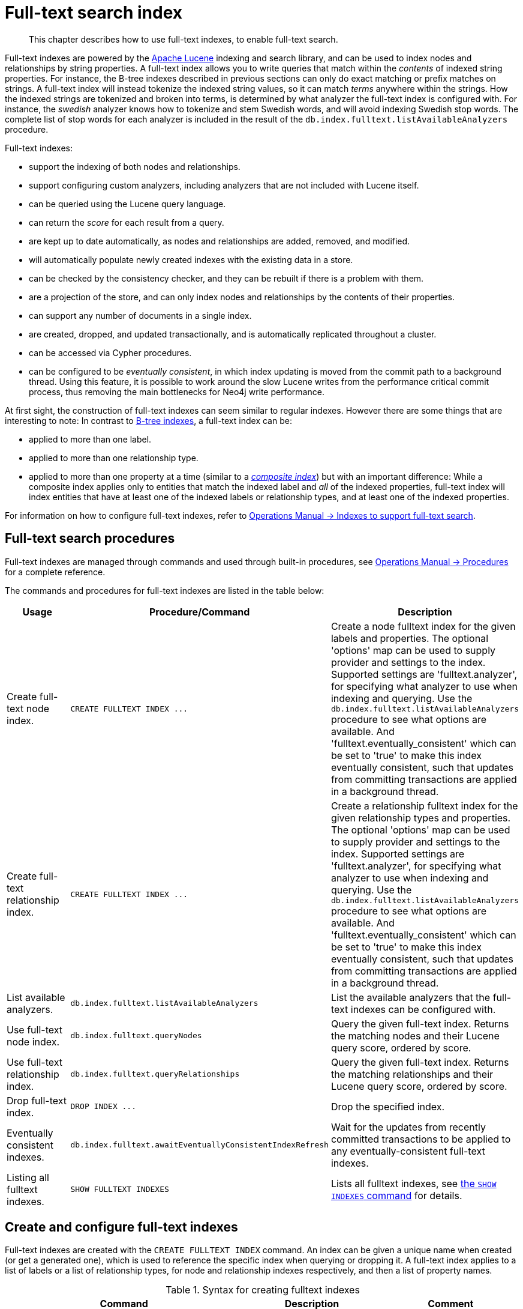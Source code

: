 :description: This chapter describes how to use full-text indexes, to enable full-text search.

[[administration-indexes-fulltext-search]]
= Full-text search index

[abstract]
--
This chapter describes how to use full-text indexes, to enable full-text search.
--

Full-text indexes are powered by the link:https://lucene.apache.org/[Apache Lucene] indexing and search library, and can be used to index nodes and relationships by string properties.
A full-text index allows you to write queries that match within the _contents_ of indexed string properties.
For instance, the B-tree indexes described in previous sections can only do exact matching or prefix matches on strings.
A full-text index will instead tokenize the indexed string values, so it can match _terms_ anywhere within the strings.
How the indexed strings are tokenized and broken into terms, is determined by what analyzer the full-text index is configured with.
For instance, the _swedish_ analyzer knows how to tokenize and stem Swedish words, and will avoid indexing Swedish stop words.
The complete list of stop words for each analyzer is included in the result of the `db.index.fulltext.listAvailableAnalyzers` procedure.


Full-text indexes:

* support the indexing of both nodes and relationships.
* support configuring custom analyzers, including analyzers that are not included with Lucene itself.
* can be queried using the Lucene query language.
* can return the _score_ for each result from a query.
* are kept up to date automatically, as nodes and relationships are added, removed, and modified.
* will automatically populate newly created indexes with the existing data in a store.
* can be checked by the consistency checker, and they can be rebuilt if there is a problem with them.
* are a projection of the store, and can only index nodes and relationships by the contents of their properties.
* can support any number of documents in a single index.
* are created, dropped, and updated transactionally, and is automatically replicated throughout a cluster.
* can be accessed via Cypher procedures.
* can be configured to be _eventually consistent_, in which index updating is moved from the commit path to a background thread.
Using this feature, it is possible to work around the slow Lucene writes from the performance critical commit process, thus removing the main bottlenecks for Neo4j write performance.

At first sight, the construction of full-text indexes can seem similar to regular indexes.
However there are some things that are interesting to note:
In contrast to xref::indexes-for-search-performance.adoc[B-tree indexes], a full-text index can be:

* applied to more than one label.
* applied to more than one relationship type.
* applied to more than one property at a time (similar to a xref::indexes-for-search-performance.adoc#administration-indexes-create-a-composite-b-tree-index-for-nodes[_composite index_]) but with an important difference:
While a composite index applies only to entities that match the indexed label and _all_ of the indexed properties, full-text index will index entities that have at least one of the indexed labels or relationship types, and at least one of the indexed properties.

For information on how to configure full-text indexes, refer to xref:4.4@operations-manual:ROOT:performance/index-configuration/index.adoc#index-configuration-fulltext[Operations Manual -> Indexes to support full-text search].


[[administration-indexes-fulltext-search-manage]]
== Full-text search procedures

Full-text indexes are managed through commands and used through built-in procedures, see xref:4.4@operations-manual:ROOT:reference/procedures/index.adoc[Operations Manual -> Procedures] for a complete reference.

The commands and procedures for full-text indexes are listed in the table below:


[options="header"]
|===
| Usage | Procedure/Command | Description

| Create full-text node index.
| `+CREATE FULLTEXT INDEX ...+`
| Create a node fulltext index for the given labels and properties.
The optional 'options' map can be used to supply provider and settings to the index.
Supported settings are 'fulltext.analyzer', for specifying what analyzer to use when indexing and querying.
Use the `db.index.fulltext.listAvailableAnalyzers` procedure to see what options are available.
And 'fulltext.eventually_consistent' which can be set to 'true' to make this index eventually consistent, such that updates from committing transactions are applied in a background thread.

| Create full-text relationship index.
| `+CREATE FULLTEXT INDEX ...+`
a|
Create a relationship fulltext index for the given relationship types and properties.
The optional 'options' map can be used to supply provider and settings to the index.
Supported settings are 'fulltext.analyzer', for specifying what analyzer to use when indexing and querying.
Use the `db.index.fulltext.listAvailableAnalyzers` procedure to see what options are available.
And 'fulltext.eventually_consistent' which can be set to 'true' to make this index eventually consistent, such that updates from committing transactions are applied in a background thread.

| List available analyzers.
| `db.index.fulltext.listAvailableAnalyzers`
| List the available analyzers that the full-text indexes can be configured with.

| Use full-text node index.
| `db.index.fulltext.queryNodes`
| Query the given full-text index. Returns the matching nodes and their Lucene query score, ordered by score.

| Use full-text relationship index.
| `db.index.fulltext.queryRelationships`
| Query the given full-text index. Returns the matching relationships and their Lucene query score, ordered by score.

| Drop full-text index.
| `+DROP INDEX ...+`
| Drop the specified index.

| Eventually consistent indexes.
| `db.index.fulltext.awaitEventuallyConsistentIndexRefresh`
| Wait for the updates from recently committed transactions to be applied to any eventually-consistent full-text indexes.

| Listing all fulltext indexes.
| `SHOW FULLTEXT INDEXES`
| Lists all fulltext indexes, see xref::indexes-for-search-performance.adoc#administration-indexes-list-indexes[the `SHOW INDEXES` command] for details.

|===


[[administration-indexes-fulltext-search-create-and-configure]]
== Create and configure full-text indexes

Full-text indexes are created with the `CREATE FULLTEXT INDEX` command.
An index can be given a unique name when created (or get a generated one), which is used to reference the specific index when querying or dropping it.
A full-text index applies to a list of labels or a list of relationship types, for node and relationship indexes respectively, and then a list of property names.

.Syntax for creating fulltext indexes
[options="header", width="100%", cols="5a, 3, 3a"]
|===
| Command | Description | Comment

| [source, cypher, role=noplay, indent=0]
----
CREATE FULLTEXT INDEX [index_name] [IF NOT EXISTS]
FOR (n:LabelName["\|" ...])
ON EACH "[" n.propertyName[, ...] "]"
[OPTIONS "{" option: value[, ...] "}"]
----
| Create a fulltext index on nodes.
.2+.^| Best practice is to give the index a name when it is created. This name is needed for both dropping and querying the index.
If the index is not explicitly named, it will get an auto-generated name.

The index name must be unique among all indexes and constraints.

Index provider and configuration can be specified using the `OPTIONS` clause.

The command is optionally idempotent, with the default behavior to throw an error if you attempt to create the same index twice.
With `IF NOT EXISTS`, no error is thrown and nothing happens should an index with the same name, schema or both already exist.
It may still throw an error should a constraint with the same name exist.

| [source, cypher, role=noplay, indent=0]
----
CREATE FULLTEXT INDEX [index_name] [IF NOT EXISTS]
FOR ()-"["r:TYPE_NAME["\|" ...]"]"-()
ON EACH "[" r.propertyName[, ...] "]"
[OPTIONS "{" option: value[, ...] "}"]
----
| Create a fulltext index on relationships.

|===


.+CREATE FULLTEXT INDEX+
======

For instance, if we have a movie with a title.

////
CREATE (m:Movie {title: "The Matrix"}) RETURN m.title
CREATE (:Movie {title: "Full Metal Jacket"}), (:Movie {title: "The Jacket"}), (:Movie {title: "Yellow Jacket"}), (:Movie {title: "Full Moon High"}), (:Movie {title: "Metallica Through The Never", description: "The movie follows the young roadie Trip through his surreal adventure with the band."})
CREATE FULLTEXT INDEX titlesAndDescriptions FOR (n:Movie|Book) ON EACH [n.title, n.description]
CALL db.awaitIndexes(1000)
////

.Query
[source, cypher, indent=0]
----
CREATE (m:Movie {title: "The Matrix"}) RETURN m.title
----

.Result
[role="queryresult",options="header,footer",cols="1*<m"]
|===

| +m.title+
| +"The Matrix"+
1+d|Rows: 1 +
Nodes created: 1 +
Properties set: 1 +
Labels added: 1

|===

And we have a full-text index on the `title` and `description` properties of movies and books.

////
CREATE (m:Movie {title: "The Matrix"}) RETURN m.title
CREATE (:Movie {title: "Full Metal Jacket"}), (:Movie {title: "The Jacket"}), (:Movie {title: "Yellow Jacket"}), (:Movie {title: "Full Moon High"}), (:Movie {title: "Metallica Through The Never", description: "The movie follows the young roadie Trip through his surreal adventure with the band."})
CREATE FULLTEXT INDEX titlesAndDescriptions FOR (n:Movie|Book) ON EACH [n.title, n.description]
CALL db.awaitIndexes(1000)
////

.Query
[source, cypher, indent=0]
----
CREATE FULLTEXT INDEX titlesAndDescriptions FOR (n:Movie|Book) ON EACH [n.title, n.description]
----

Then our movie node from above will be included in the index, even though it only has one of the indexed labels, and only one of the indexed properties:

////
CREATE (m:Movie {title: "The Matrix"}) RETURN m.title
CREATE (:Movie {title: "Full Metal Jacket"}), (:Movie {title: "The Jacket"}), (:Movie {title: "Yellow Jacket"}), (:Movie {title: "Full Moon High"}), (:Movie {title: "Metallica Through The Never", description: "The movie follows the young roadie Trip through his surreal adventure with the band."})
CREATE FULLTEXT INDEX titlesAndDescriptions FOR (n:Movie|Book) ON EACH [n.title, n.description]
CALL db.awaitIndexes(1000)
////

.Query
[source, cypher, indent=0]
----
CALL db.index.fulltext.queryNodes("titlesAndDescriptions", "matrix") YIELD node, score
RETURN node.title, node.description, score
----

.Result
[role="queryresult",options="header,footer",cols="3*<m"]
|===

| +node.title+ | +node.description+ | +score+
| +"The Matrix"+ | +<null>+ | +0.7799721956253052+
3+d|Rows: 1

|===

The same is true for full-text indexes on relationships.
Though a relationship can only have one type, a relationship full-text index can index multiple types, and all relationships will be included that match one of the relationship types, and at least one of the indexed properties.

======


The `CREATE FULLTEXT INDEX` command take an optional clause, called `options`. This have two parts, the `indexProvider` and `indexConfig`.
The provider can only have the default value, `'fulltext-1.0'`.
The `indexConfig` is a map from string to string and booleans, and can be used to set index-specific configuration settings.
The `fulltext.analyzer` setting can be used to configure an index-specific analyzer.
The possible values for the `fulltext.analyzer` setting can be listed with the `db.index.fulltext.listAvailableAnalyzers` procedure.
The `fulltext.eventually_consistent` setting, if set to `true`, will put the index in an _eventually consistent_ update mode.
This means that updates will be applied in a background thread "as soon as possible", instead of during transaction commit like other indexes.


.+CREATE FULLTEXT INDEX+
======

////
CREATE (m:Movie {title: "The Matrix"}) RETURN m.title
CREATE (:Movie {title: "Full Metal Jacket"}), (:Movie {title: "The Jacket"}), (:Movie {title: "Yellow Jacket"}), (:Movie {title: "Full Moon High"}), (:Movie {title: "Metallica Through The Never", description: "The movie follows the young roadie Trip through his surreal adventure with the band."})
CREATE FULLTEXT INDEX titlesAndDescriptions FOR (n:Movie|Book) ON EACH [n.title, n.description]
CALL db.awaitIndexes(1000)
////

.Query
[source, cypher, indent=0]
----
CREATE FULLTEXT INDEX taggedByRelationshipIndex FOR ()-[r:TAGGED_AS]-() ON EACH [r.taggedByUser]
OPTIONS {
  indexConfig: {
    `fulltext.analyzer`: 'url_or_email',
    `fulltext.eventually_consistent`: true
  }
}
----

In this example, an eventually consistent relationship full-text index is created for the `TAGGED_AS` relationship type, and the `taggedByUser` property, and the index uses the `url_or_email` analyzer.
This could, for instance, be a system where people are assigning tags to documents, and where the index on the `taggedByUser` property will allow them to quickly find all of the documents they have tagged.
Had it not been for the relationship index, one would have had to add artificial connective nodes between the tags and the documents in the data model, just so these nodes could be indexed.

.Result
[role="queryresult",options="footer",cols="1*<m"]
|===

1+|(empty result)
1+d|Rows: 0 +
Indexes added: 1

|===

======


[[administration-indexes-fulltext-search-query]]
== Query full-text indexes

Full-text indexes will, in addition to any exact matches, also return _approximate_ matches to a given query.
Both the property values that are indexed, and the queries to the index, are processed through the analyzer such that the index can find that don't _exactly_ matches.
The `score` that is returned alongside each result entry, represents how well the index thinks that entry matches the given query.
The results are always returned in _descending score order_, where the best matching result entry is put first.


.Query full-text
======

To illustrate, in the example below, we search our movie database for `"Full Metal Jacket"`, and even though there is an exact match as the first result, we also get three other less interesting results:

////
CREATE (m:Movie {title: "The Matrix"}) RETURN m.title
CREATE (:Movie {title: "Full Metal Jacket"}), (:Movie {title: "The Jacket"}), (:Movie {title: "Yellow Jacket"}), (:Movie {title: "Full Moon High"}), (:Movie {title: "Metallica Through The Never", description: "The movie follows the young roadie Trip through his surreal adventure with the band."})
CREATE FULLTEXT INDEX titlesAndDescriptions FOR (n:Movie|Book) ON EACH [n.title, n.description]
CALL db.awaitIndexes(1000)
////

.Query
[source, cypher, indent=0]
----
CALL db.index.fulltext.queryNodes("titlesAndDescriptions", "Full Metal Jacket") YIELD node, score
RETURN node.title, score
----

.Result
[role="queryresult",options="header,footer",cols="2*<m"]
|===

| +node.title+ | +score+
| +"Full Metal Jacket"+ | +1.411118507385254+
| +"Full Moon High"+ | +0.44524085521698+
| +"Yellow Jacket"+ | +0.3509605824947357+
| +"The Jacket"+ | +0.3509605824947357+
2+d|Rows: 4

|===

======


Full-text indexes are powered by the link:https://lucene.apache.org/[Apache Lucene] indexing and search library.
This means that we can use Lucene's full-text query language to express what we wish to search for.
For instance, if we are only interested in exact matches, then we can quote the string we are searching for.


.Query full-text
======

////
CREATE (m:Movie {title: "The Matrix"}) RETURN m.title
CREATE (:Movie {title: "Full Metal Jacket"}), (:Movie {title: "The Jacket"}), (:Movie {title: "Yellow Jacket"}), (:Movie {title: "Full Moon High"}), (:Movie {title: "Metallica Through The Never", description: "The movie follows the young roadie Trip through his surreal adventure with the band."})
CREATE FULLTEXT INDEX titlesAndDescriptions FOR (n:Movie|Book) ON EACH [n.title, n.description]
CALL db.awaitIndexes(1000)
////

.Query
[source, cypher, indent=0]
----
CALL db.index.fulltext.queryNodes("titlesAndDescriptions", '"Full Metal Jacket"') YIELD node, score
RETURN node.title, score
----

When we put "Full Metal Jacket" in quotes, Lucene only gives us exact matches.

.Result
[role="queryresult",options="header,footer",cols="2*<m"]
|===
| +node.title+ | +score+
| +"Full Metal Jacket"+ | +1.411118507385254+
2+d|Rows: 1
|===

======


Lucene also allows us to use logical operators, such as `AND` and `OR`, to search for terms.


.Query full-text
======

////
CREATE (m:Movie {title: "The Matrix"}) RETURN m.title
CREATE (:Movie {title: "Full Metal Jacket"}), (:Movie {title: "The Jacket"}), (:Movie {title: "Yellow Jacket"}), (:Movie {title: "Full Moon High"}), (:Movie {title: "Metallica Through The Never", description: "The movie follows the young roadie Trip through his surreal adventure with the band."})
CREATE FULLTEXT INDEX titlesAndDescriptions FOR (n:Movie|Book) ON EACH [n.title, n.description]
CALL db.awaitIndexes(1000)
////

.Query
[source, cypher, indent=0]
----
CALL db.index.fulltext.queryNodes("titlesAndDescriptions", 'full AND metal') YIELD node, score
RETURN node.title, score
----

Only the `Full Metal Jacket` movie in our database has both the words `full` and `metal`.

.Result
[role="queryresult",options="header,footer",cols="2*<m"]
|===

| +node.title+ | +score+
| +"Full Metal Jacket"+ | +1.1113792657852173+
2+d|Rows: 1

|===

======


It is also possible to search for only specific properties, by putting the property name and a colon in front of the text being searched for.


.Query full-text
======

////
CREATE (m:Movie {title: "The Matrix"}) RETURN m.title
CREATE (:Movie {title: "Full Metal Jacket"}), (:Movie {title: "The Jacket"}), (:Movie {title: "Yellow Jacket"}), (:Movie {title: "Full Moon High"}), (:Movie {title: "Metallica Through The Never", description: "The movie follows the young roadie Trip through his surreal adventure with the band."})
CREATE FULLTEXT INDEX titlesAndDescriptions FOR (n:Movie|Book) ON EACH [n.title, n.description]
CALL db.awaitIndexes(1000)
////

.Query
[source, cypher, indent=0]
----
CALL db.index.fulltext.queryNodes("titlesAndDescriptions", 'description:"surreal adventure"') YIELD node, score
RETURN node.title, node.description, score
----

.Result
[role="queryresult",options="header,footer",cols="3*<m"]
|===

| +node.title+ | +node.description+ | +score+
| +"Metallica Through The Never"+ | +"The movie follows the young roadie Trip through his surreal adventure with the band."+ | +0.2615291476249695+
3+d|Rows: 1

|===

======

A complete description of the Lucene query syntax can be found in the link:https://lucene.apache.org/core/8_2_0/queryparser/org/apache/lucene/queryparser/classic/package-summary.html#package.description[Lucene documentation].


[[administration-indexes-fulltext-search-drop]]
== Drop full-text indexes

A full-text node index is dropped by using the xref::indexes-for-search-performance.adoc#administration-indexes-drop-an-index[same command as for other indexes], `DROP INDEX`.


.+DROP INDEX+
======

In the following example, we will drop the `taggedByRelationshipIndex` that we created previously:

////
CREATE (m:Movie {title: "The Matrix"}) RETURN m.title
CREATE
(:Movie {title: "Full Metal Jacket"}),
(:Movie {title: "The Jacket"}),
(:Movie {title: "Yellow Jacket"}),
(:Movie {title: "Full Moon High"}),
(:Movie {title: "Metallica Through The Never", description: "The movie follows the young roadie Trip through his surreal adventure with the band."})
CREATE FULLTEXT INDEX titlesAndDescriptions FOR (n:Movie|Book) ON EACH [n.title, n.description]
CALL db.awaitIndexes(1000)
////

.Query
[source, cypher, indent=0]
----
DROP INDEX taggedByRelationshipIndex
----

.Result
[role="queryresult",options="footer",cols="1*<m"]
|===

1+|(empty result)
1+d|Rows: 0 +
Indexes removed: 1

|===

======

